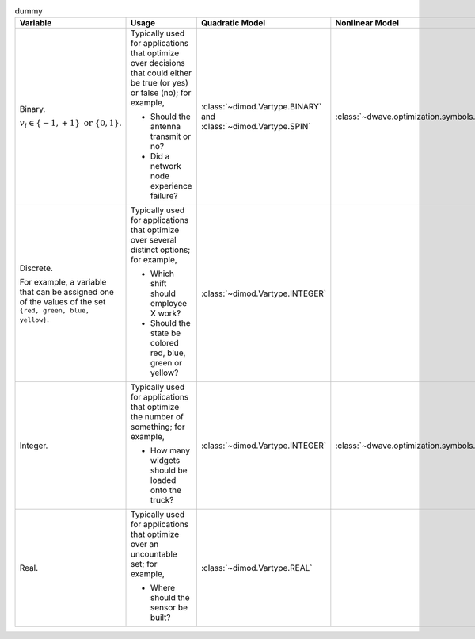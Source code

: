 .. |variables_table| replace:: dummy

.. start_variables_table

.. list-table:: |variables_table|
    :header-rows: 1

    *   -   **Variable**
        -   **Usage**
        -   **Quadratic Model**
        -   **Nonlinear Model**
    *   -   Binary.

            :math:`v_i \in\{-1,+1\} \text{  or } \{0,1\}`.
        -   Typically used for applications that optimize over decisions that
            could either be true (or yes) or false (no); for example,

            - Should the antenna transmit or no?
            - Did a network node experience failure?
        -   :class:`~dimod.Vartype.BINARY` and :class:`~dimod.Vartype.SPIN`
        -   :class:`~dwave.optimization.symbols.BinaryVariable`
    *   -   Discrete.

            For example, a variable that can be assigned one of the values of
            the set ``{red, green, blue, yellow}``.
        -   Typically used for applications that optimize over several distinct
            options; for example,

            - Which shift should employee X work?
            - Should the state be colored red, blue, green or yellow?
        -   :class:`~dimod.Vartype.INTEGER`
        -
    *   -   Integer.
        -   Typically used for applications that optimize the number of something;
            for example,

            - How many widgets should be loaded onto the truck?
        -   :class:`~dimod.Vartype.INTEGER`
        -    :class:`~dwave.optimization.symbols.IntegerVariable`
    *   -   Real.
        -   Typically used for applications that optimize over an uncountable
            set; for example,

            - Where should the sensor be built?
        -   :class:`~dimod.Vartype.REAL`
        -

.. end_variables_table
